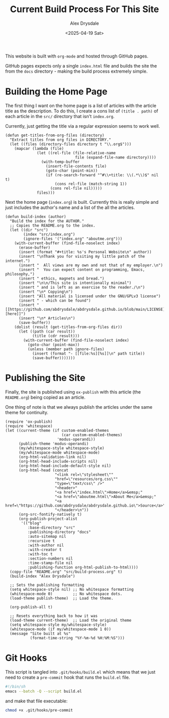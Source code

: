#+title: Current Build Process For This Site
#+author: Alex Drysdale
#+date: <2025-04-19 Sat>
#+property: header-args:elisp :tangle "build.el"

This website is built with =org-mode= and hosted through GitHub pages.

GitHub pages expects only a single =index.html= file and builds the site the from the =docs= directory - making the build process extremely simple.

* Building the Home Page

The first thing I want on the home page is a list of articles with the article title as the description.
To do this, I create a cons list of =(title . path)= of each article in the =src/= directory that isn't =index.org=.

Currently, just getting the title via a regular expression seems to work well.
#+begin_src elisp :results none
  (defun get-titles-from-org-files (directory)
    "Extract titles from org files in DIRECTORY."
    (let ((files (directory-files directory t "\\.org$")))
      (mapcar (lambda (file)
                (let ((rel-file (file-relative-name
                                 file (expand-file-name directory))))
                  (with-temp-buffer
                    (insert-file-contents file)
                    (goto-char (point-min))
                    (if (re-search-forward "^#\\+title: \\(.*\\)$" nil t)
                        (cons rel-file (match-string 1))
                      (cons rel-file nil)))))
                files)))
#+end_src

Next the home page (=index.org=) is built. Currently this is really simple and just includes the author's name and a list of the all the articles.

#+begin_src elisp :results none
  (defun build-index (author)
    "Build the index for the AUTHOR."
    ;; Copies the README.org to the index.
    (let ((dir "src")
          (index "src/index.org")
          (ignore-files '("index.org" "aboutme.org")))
      (with-current-buffer (find-file-noselect index)
        (erase-buffer)
        (insert (format "#+title: %s's Personal Website\n" author))
        (insert "\nThank you for visiting my little patch of the internet.")
        (insert "  All views are my own and not that of my employer.\n")
        (insert "  You can expect content on programming, Emacs, philosophy,")
        (insert " ethics, magnets and bread.")
        (insert "\n\n/This site is intentionally minimal")
        (insert " and is left as an exercise to the reader./\n")
        (insert "\n* Copying\n")
        (insert "All material is licensed under the GNU/GPLv3 license")
        (insert " - which can be found")
        (insert " [[https://github.com/abdrysdale/abdrysdale.github.io/blob/main/LICENSE][here]]")
        (insert "\n* Articles\n")
        (save-buffer))
      (dolist (result (get-titles-from-org-files dir))
        (let ((path (car result))
              (title (cdr result)))
          (with-current-buffer (find-file-noselect index)
            (goto-char (point-max))
            (unless (member path ignore-files)
              (insert (format "- [[file:%s][%s]]\n" path title))
              (save-buffer)))))))
#+end_src

* Publishing the Site

Finally, the site is published using =ox-publish= with this article (the =README.org=) being copied as an article.

One thing of note is that we always publish the articles under the same theme for continuity.

#+begin_src elisp
    (require 'ox-publish)
    (require 'whitespace)
    (let ((current-theme (if custom-enabled-themes
                             (car custom-enabled-themes)
                           'modus-operandi))
          (publish-theme 'modus-operandi)
          (my/whitespace-style whitespace-style)
          (my/whitespace-mode whitespace-mode)
          (org-html-validation-link nil)
          (org-html-head-include-scripts nil)
          (org-html-head-include-default-style nil)
          (org-html-head (concat
                          "<link rel=\"stylesheet\""
                          "href=\"resources/org.css\""
                          "type=\"text/css\" />"
                          "<header>"
                          "<a href=\"index.html\">Home</a>&emsp;"
                          "<a href=\"aboutme.html\">About Me</a>&emsp;"
                          "<a href=\"https://github.com/abdrysdale/abdrysdale.github.io\">Source</a>"
                          "</header>\n"))
          (org-src-fontify-natively t)
          (org-publish-project-alist
           '(("blog"
              :base-directory "src"
              :publishing-directory "docs"
              :auto-sitemap nil
              :recursive t
              :with-author nil
              :with-creator t
              :with-toc t
              :section-numbers nil
              :time-stamp-file nil
              :publishing-function org-html-publish-to-html))))
      (copy-file "README.org" "src/build-process.org" t)
      (build-index "Alex Drysdale")

      ;; Sets the publishing formatting
      (setq whitespace-style nil) ;; No whitespace formatting
      (whitespace-mode 0)         ;; No whitespace dots.
      (load-theme publish-theme)  ;; Load the theme.

      (org-publish-all t)

      ;; Resets everything back to how it was
      (load-theme current-theme)  ;; Load the original theme
      (setq whitespace-style my/whitespace-style)
      (whitespace-mode (if my/whitespace-mode 1 0))
      (message "Site built at %s"
               (format-time-string "%Y-%m-%d %H:%M:%S")))
#+end_src

#+RESULTS:
: Site built at 2025-04-20 16:36:55


* Git Hooks

This script is tangled into =.git/hooks/build.el= which means that we just need to create a =pre-commit= hook that runs the =build.el= file.

#+begin_src bash :results none :tangle ".git/hooks/pre-commit" :eval no
  #!/bin/sh
  emacs --batch -Q --script build.el
#+end_src

and make that file executable:
#+begin_src bash :tangle no :results none
  chmod +x .git/hooks/pre-commit
#+end_src

